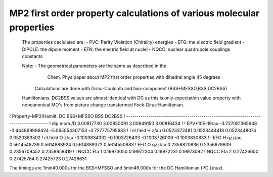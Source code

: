 MP2 first order property calculations of various molecular properties
=====================================================================

 The properties caclulated are:
 - PVC: Parity Violation (Chirality) energies
 - EFG: the electric field gradient
 - DIPOLE: the dipole moment
 - EFN: the electric field at nuclei 
 - NQCC: nuclear quadrupole couplings constants

 Note: - The geometrical parameters are the same as described in the 
         Chem. Phys paper about MP2 first order properties with
         dihedral angle 45 degrees


   Calculations are done with Dirac-Coulomb and two-component (BSS+MFSSO,BSS,DC2BSS)
 Hamiltonians. DC2BSS values are almost identical with DC as this is only expectation 
 value property with noncanonical MO's from picture change transformed Fock-Dirac Hamiltonian.


! Property-MP2/Hamilt.   DC           BSS+MFSSO         BSS            DC2BSS
! -------------------------------------------------------------------------------------
! dip.mom./D        3.00817730        3.00850091      3.00849150     3.00816434
!
! EPV*10E-19/au   -3.727081365648   -3.444869996424  -5.065054307153  -3.727775795683
!
! el.field H z/au   0.0523372481    0.0523444418      0.0523448074    0.0523383502
! el.field O z/au  -0.1003834332   -0.1003726433     -0.1003726009   -0.1003830833
!
! EFG H qzz/au    0.5614548739      0.5614888924      0.5614889372   0.5614550883
! EFG O qzz/au    0.2358820836      0.2356679609      0.2356709452   0.2358858419
!
! NQCC Eta 1      0.19973050          0.19972304      0.19972231     0.19973092
! NQCC Eta 2      0.27426600          0.27425784      0.27425723     0.27426631

The timings are 1min40.000s for the BSS+MFSSO and 5min46.000s for the DC Hamiltonian (PC Linux).


